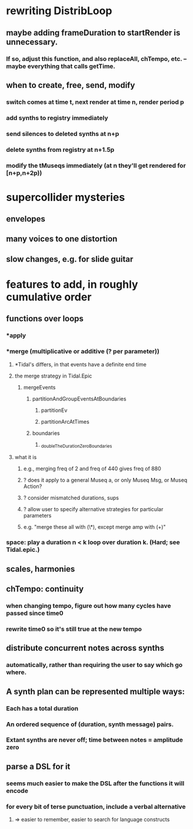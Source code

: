 * rewriting DistribLoop
** maybe adding frameDuration to startRender is unnecessary.
*** If so, adjust this function, and also replaceAll, chTempo, etc. -- maybe everything that calls getTime.
** when to create, free, send, modify 
*** switch comes at time t, next render at time n, render period p
*** add synths to registry immediately
*** send silences to deleted synths at n+p
*** delete synths from registry at n+1.5p
*** modify the tMuseqs immediately (at n they'll get rendered for [n+p,n+2p))
* supercollider mysteries
** envelopes
** many voices to one distortion
** slow changes, e.g. for slide guitar
* features to add, in roughly cumulative order
** functions over loops
*** *apply
*** *merge (multiplicative or additive (? per parameter))
**** *Tidal's differs, in that events have a definite end time
**** the merge strategy in Tidal.Epic
***** mergeEvents
****** partitionAndGroupEventsAtBoundaries
******* partitionEv
******* partitionArcAtTimes
****** boundaries
******* _doubleTheDurationZeroBoundaries
**** what it is
***** e.g., merging freq of 2 and freq of 440 gives freq of 880
***** ? does it apply to a general Museq a, or only Museq Msg, or Museq Action?
***** ? consider mismatched durations, sups
***** ? allow user to specify alternative strategies for particular parameters
***** e.g. "merge these all with (\*), except merge amp with (+)"
*** space: play a duration n < k loop over duration k. (Hard; see Tidal.epic.)
** scales, harmonies
** chTempo: continuity
*** when changing tempo, figure out how many cycles have passed since time0
*** rewrite time0 so it's still true at the new tempo
** distribute concurrent notes across synths
*** automatically, rather than requiring the user to say which go where.
** A synth plan can be represented multiple ways:
*** Each has a total duration
*** An ordered sequence of (duration, synth message) pairs.
*** Extant synths are never off; time between notes = amplitude zero
** parse a DSL for it
*** seems much easier to make the DSL after the functions it will encode
*** for every bit of terse punctuation, include a verbal alternative
**** => easier to remember, easier to search for language constructs
